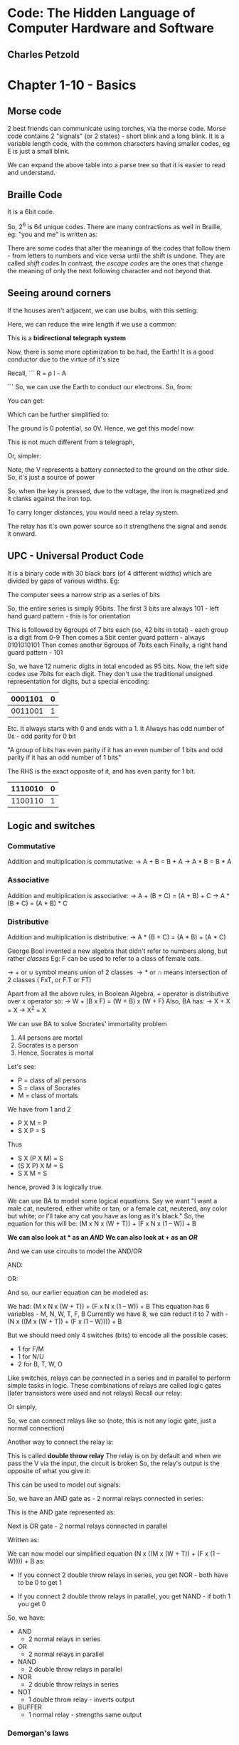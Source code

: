 * Code: The Hidden Language of Computer Hardware and Software
** Charles Petzold

#+ATTR_ORG: :width 400
#+ATTR_ORG: :height 400
#+DOWNLOADED: /tmp/screenshot.png @ 2017-10-22 13:18:21
[[file:assets/screenshot_2017-10-22_13-18-21.png]]

* Chapter 1-10 - Basics

** Morse code
2 best friends can communicate using torches, via the morse code. Morse code contains 2 "signals" (or 2 states) - short blink and a long blink.
It is a variable length code, with the common characters having smaller codes, eg E is just a small blink.
#+ATTR_ORG: :width 400
#+ATTR_ORG: :height 400
#+DOWNLOADED: /tmp/screenshot.png @ 2017-10-22 13:21:10
[[file:assets/screenshot_2017-10-22_13-21-10.png]]

We can expand the above table into a parse tree so that it is easier to read and understand. 
#+ATTR_ORG: :width 400
#+ATTR_ORG: :height 400
#+DOWNLOADED: /tmp/screenshot.png @ 2017-10-22 13:22:21
[[file:assets/screenshot_2017-10-22_13-22-20.png]]


** Braille Code
It is a 6bit code.
#+ATTR_ORG: :width 400
#+ATTR_ORG: :height 400
#+DOWNLOADED: /tmp/screenshot.png @ 2017-10-22 13:24:36
[[file:assets/screenshot_2017-10-22_13-24-36.png]]

So, 2^{6} is 64 unique codes. 
There are many contractions as well in Braille, eg: "you and me" is written as:
#+ATTR_ORG: :width 400
#+ATTR_ORG: :height 400
#+DOWNLOADED: /tmp/screenshot.png @ 2017-10-22 13:29:33
[[file:assets/screenshot_2017-10-22_13-29-33.png]]

There are some codes that alter the meanings of the codes that follow them - from letters to numbers and vice versa until the shift is undone. They are called /shift codes/
In contrast, the /escape codes/ are the ones that change the meaning of only the next following character and not beyond that.

** Seeing around corners

If the houses aren't adjacent, we can use bulbs, with this setting:

#+ATTR_ORG: :width 400
#+ATTR_ORG: :height 400
#+DOWNLOADED: /tmp/screenshot.png @ 2017-10-22 13:35:09
[[file:assets/screenshot_2017-10-22_13-35-09.png]]

Here, we can reduce the wire length if we use a common:
#+ATTR_ORG: :width 400
#+ATTR_ORG: :height 400
#+DOWNLOADED: /tmp/screenshot.png @ 2017-10-22 13:36:13
[[file:assets/screenshot_2017-10-22_13-36-13.png]]

This is a *bidirectional telegraph system* 

Now, there is some more optimization to be had, the Earth! It is a good conductor due to the virtue of it's size

Recall,
```
 R =  \rho l
      ~~~
       A

```
So, we can use the Earth to conduct our electrons. 
So, from:
#+ATTR_ORG: :width 400
#+ATTR_ORG: :height 400
#+DOWNLOADED: /tmp/screenshot.png @ 2017-10-22 13:40:31
[[file:assets/screenshot_2017-10-22_13-40-31.png]]

You can get:
#+ATTR_ORG: :width 400
#+ATTR_ORG: :height 400
#+DOWNLOADED: /tmp/screenshot.png @ 2017-10-22 13:40:45
[[file:assets/screenshot_2017-10-22_13-40-45.png]]

Which can be further simplified to:
#+ATTR_ORG: :width 400
#+ATTR_ORG: :height 400
#+DOWNLOADED: /tmp/screenshot.png @ 2017-10-22 13:44:46
[[file:assets/screenshot_2017-10-22_13-44-46.png]]

The ground is 0 potential, so 0V. Hence, we get this model now:
#+ATTR_ORG: :width 400
#+ATTR_ORG: :height 400
#+DOWNLOADED: /tmp/screenshot.png @ 2017-10-22 13:46:57
[[file:assets/screenshot_2017-10-22_13-46-57.png]]

This is not much different from a telegraph, 

#+ATTR_ORG: :width 400
#+ATTR_ORG: :height 400
#+DOWNLOADED: /tmp/screenshot.png @ 2017-10-22 13:54:57
[[file:assets/screenshot_2017-10-22_13-54-57.png]]

Or, simpler:
#+ATTR_ORG: :width 400
#+ATTR_ORG: :height 400
#+DOWNLOADED: /tmp/screenshot.png @ 2017-10-22 13:53:49
[[file:assets/screenshot_2017-10-22_13-53-49.png]]
Note, the V represents a battery connected to the ground on the other side. So, it's just a source of power

So, when the key is pressed, due to the voltage, the iron is magnetized and it clanks against the iron top. 

To carry longer distances, you would need a relay system. 
#+ATTR_ORG: :width 400
#+ATTR_ORG: :height 400
#+DOWNLOADED: /tmp/screenshot.png @ 2017-10-22 14:06:16
[[file:assets/screenshot_2017-10-22_14-06-16.png]]

The relay has it's own power source so it strengthens the signal and sends it onward.

** UPC - Universal Product Code
It is a binary code with 30 black bars (of 4 different widths) which are divided by gaps of various widths. 
Eg: 
#+ATTR_ORG: :width 400
#+ATTR_ORG: :height 400
#+DOWNLOADED: /tmp/screenshot.png @ 2017-10-22 14:55:03
[[file:assets/screenshot_2017-10-22_14-55-03.png]]

The computer sees a narrow strip as a series of bits
#+ATTR_ORG: :width 400
#+ATTR_ORG: :height 400
#+DOWNLOADED: /tmp/screenshot.png @ 2017-10-22 14:56:06
[[file:assets/screenshot_2017-10-22_14-56-06.png]]

So, the entire series is simply 95bits. 
The first 3 bits are always 101 - left hand guard pattern - this is for orientation

This is followed by 6groups of 7 bits each (so, 42 bits in total) - each group is a digit from 0-9
Then comes a 5bit center guard pattern - always 0101010101
Then comes another 6groups of 7bits each
Finally, a right hand guard pattern - 101

So, we have 12 numeric digits in total encoded as 95 bits. 
Now, the left side codes use 7bits for each digit. They don't use the traditional unsigned representation for digits, but a special encoding:

| 0001101 | 0 |
|---------+---|
| 0011001 | 1 | 
Etc.
It always starts with 0 and ends with a 1. It Always has odd number of 0s - odd parity for 0 bit

"A group of bits has even parity if it has an even number of 1 bits and odd parity if it has an odd number of 1 bits"

The RHS is the exact opposite of it, and has even parity for 1 bit.
| 1110010 | 0 |
|---------+---|
| 1100110 | 1 |


** Logic and switches

*** Commutative
Addition and multiplication is commutative: 
 \to A + B = B + A
 \to A \ast B = B \ast A

*** Associative
Addition and multiplication is associative: 
 \to A + (B + C) = (A + B) + C
 \to A * (B * C) = (A * B) * C

*** Distributive
Addition and multiplication is distributive:
 \to A * (B + C) = (A * B) + (A * C)

George Bool invented a new algebra that didn't refer to numbers along, but rather /classes/
Eg: F can be used to refer to a class of female cats.

 \to + or \cup symbol means union of 2 classes
 \to * or \cap means intersection of 2 classes ( FxT, or F.T or FT)

Apart from all the above rules, in Boolean Algebra, + operator is distributive over x operator
so:
 \to W + (B x F) = (W + B) x (W + F)
Also, BA has:
 \to X + X = X
 \to X^{2} = X
 
We can use BA to solve Socrates' immortality problem
 1. All persons are mortal
 2. Socrates is a person
 3. Hence, Socrates is mortal

Let's see:
 - P = class of all persons
 - S = class of Socrates
 - M = class of mortals

We have from 1 and 2
 - P X M = P
 - S X P = S

Thus
 - S X (P X M) = S
 - (S X P) X M = S
 - S X M = S

hence, proved 3 is logically true.

We can use BA to model some logical equations. Say we want "I want a male cat, neutered, either white or tan; or a female cat,
neutered, any color but white; or I'll take any cat you have as long as it's black." 
So, the equation for this will be:
 (M x N x (W + T)) + (F x N x (1 – W)) + B

*We can also look at * as an /AND/*
*We can also look at + as an /OR/*

And we can use circuits to model the AND/OR

AND:
#+ATTR_ORG: :width 400
#+ATTR_ORG: :height 400
#+DOWNLOADED: /tmp/screenshot.png @ 2017-10-22 16:09:29
[[file:assets/screenshot_2017-10-22_16-09-29.png]]



OR:
#+ATTR_ORG: :width 400
#+ATTR_ORG: :height 400
#+DOWNLOADED: /tmp/screenshot.png @ 2017-10-22 16:09:54
[[file:assets/screenshot_2017-10-22_16-09-54.png]]


And so, our earlier equation can be modeled as:
#+ATTR_ORG: :width 400
#+ATTR_ORG: :height 400
#+DOWNLOADED: /tmp/screenshot.png @ 2017-10-22 16:10:34
[[file:assets/screenshot_2017-10-22_16-10-34.png]]

We had: (M x N x (W + T)) + (F x N x (1 – W)) + B
This equation has 6 variables - M, N, W, T, F, B
Currently we have 8, we can reduct it to 7 with - (N x ((M x (W + T)) + (F x (1 – W)))) + B

But we should need only 4 switches (bits) to encode all the possible cases.
 - 1 for F/M
 - 1 for N/U
 - 2 for B, T, W, O

#+ATTR_ORG: :width 400
#+ATTR_ORG: :height 400
#+DOWNLOADED: /tmp/screenshot.png @ 2017-10-22 16:14:20
[[file:assets/screenshot_2017-10-22_16-14-20.png]]

Like switches, relays can be connected in a series and in parallel to perform simple tasks in logic.
These combinations of relays are called logic gates (later transistors were used and not relays)
Recall our relay:

#+ATTR_ORG: :width 400
#+ATTR_ORG: :height 400
#+DOWNLOADED: /tmp/screenshot.png @ 2017-10-22 16:16:09
[[file:assets/screenshot_2017-10-22_16-16-09.png]]


Or simply,

#+ATTR_ORG: :width 400
#+ATTR_ORG: :height 400
#+DOWNLOADED: /tmp/screenshot.png @ 2017-10-22 16:16:39
[[file:assets/screenshot_2017-10-22_16-16-39.png]]

So, we can connect relays like so (note, this is not any logic gate, just a normal connection)
#+ATTR_ORG: :width 400
#+ATTR_ORG: :height 400
#+DOWNLOADED: /tmp/screenshot.png @ 2017-10-22 16:16:59
[[file:assets/screenshot_2017-10-22_16-16-59.png]]

Another way to connect the relay is:

#+ATTR_ORG: :width 400
#+ATTR_ORG: :height 400
#+DOWNLOADED: /tmp/screenshot.png @ 2017-10-22 16:18:48
[[file:assets/screenshot_2017-10-22_16-18-48.png]]
This is called *double throw relay*
The relay is on by default and when we pass the V via the input, the circuit is broken
So, the relay's output is the opposite of what you give it:

#+ATTR_ORG: :width 400
#+ATTR_ORG: :height 400
#+DOWNLOADED: /tmp/screenshot.png @ 2017-10-22 16:23:35
[[file:assets/screenshot_2017-10-22_16-23-35.png]]

This can be used to model out signals:
#+ATTR_ORG: :width 400
#+ATTR_ORG: :height 400
#+DOWNLOADED: /tmp/screenshot.png @ 2017-10-22 16:24:06
[[file:assets/screenshot_2017-10-22_16-24-06.png]]

#+ATTR_ORG: :width 400
#+ATTR_ORG: :height 400
#+DOWNLOADED: /tmp/screenshot.png @ 2017-10-22 16:19:37
[[file:assets/screenshot_2017-10-22_16-19-37.png]]


So, we have an AND gate as - 2 normal relays connected in series:
#+ATTR_ORG: :width 400
#+ATTR_ORG: :height 400
#+DOWNLOADED: /tmp/screenshot.png @ 2017-10-22 16:20:28
[[file:assets/screenshot_2017-10-22_16-20-28.png]]

This is the AND gate represented as:
#+ATTR_ORG: :width 400
#+ATTR_ORG: :height 400
#+DOWNLOADED: /tmp/screenshot.png @ 2017-10-22 16:20:49
[[file:assets/screenshot_2017-10-22_16-20-49.png]]

Next is OR gate - 2 normal relays connected in parallel
#+ATTR_ORG: :width 400
#+ATTR_ORG: :height 400
#+DOWNLOADED: /tmp/screenshot.png @ 2017-10-22 16:21:55
[[file:assets/screenshot_2017-10-22_16-21-55.png]]

Written as:
#+ATTR_ORG: :width 400
#+ATTR_ORG: :height 400
#+DOWNLOADED: /tmp/screenshot.png @ 2017-10-22 16:22:19
[[file:assets/screenshot_2017-10-22_16-22-19.png]]


We can now model our simplified equation (N x ((M x (W + T)) + (F x (1 – W)))) + B as:
#+ATTR_ORG: :width 400
#+ATTR_ORG: :height 400
#+DOWNLOADED: /tmp/screenshot.png @ 2017-10-22 16:26:29
[[file:assets/screenshot_2017-10-22_16-26-29.png]]


 - If you connect 2 double throw relays in series, you get NOR - both have to be 0 to get 1
#+ATTR_ORG: :width 400
#+ATTR_ORG: :height 400
#+DOWNLOADED: /tmp/screenshot.png @ 2017-10-22 16:29:22
[[file:assets/screenshot_2017-10-22_16-29-22.png]]

 - If you connect 2 double throw relays in parallel, you get NAND - if both 1 you get 0
#+ATTR_ORG: :width 400
#+ATTR_ORG: :height 400
#+DOWNLOADED: /tmp/screenshot.png @ 2017-10-22 16:31:28
[[file:assets/screenshot_2017-10-22_16-31-28.png]]

So, we have: 
- AND
  - 2 normal relays in series
- OR
  - 2 normal relays in parallel
- NAND
  - 2 double throw relays in parallel
- NOR
  - 2 double throw relays in series
- NOT
  - 1 double throw relay - inverts output
- BUFFER
  - 1 normal relay - strengths same output

*** Demorgan's laws
They help us to move from OR to AND and vice-versa this allowing us to simplifying Bool's equations (and circuits)
#+ATTR_ORG: :width 400
#+ATTR_ORG: :height 400
#+DOWNLOADED: /tmp/screenshot.png @ 2017-10-22 16:35:07
[[file:assets/screenshot_2017-10-22_16-35-07.png]]

** Adding machine
Addition in bits can be represented as:

*** sum bit:
#+ATTR_ORG: :width 400
#+ATTR_ORG: :height 400
#+DOWNLOADED: /tmp/screenshot.png @ 2017-10-22 17:33:25
[[file:assets/screenshot_2017-10-22_17-33-25.png]]

This is exactly an XOR - exclusive or
We can model it with 1 AND, 1 NAND, 1 OR
#+ATTR_ORG: :width 400
#+ATTR_ORG: :height 400
#+DOWNLOADED: /tmp/screenshot.png @ 2017-10-22 17:35:01
[[file:assets/screenshot_2017-10-22_17-35-01.png]]

Shorthand:
#+ATTR_ORG: :width 400
#+ATTR_ORG: :height 400
#+DOWNLOADED: /tmp/screenshot.png @ 2017-10-22 17:35:21
[[file:assets/screenshot_2017-10-22_17-35-21.png]]

*** Carry bit:
#+ATTR_ORG: :width 400
#+ATTR_ORG: :height 400
#+DOWNLOADED: /tmp/screenshot.png @ 2017-10-22 17:33:15
[[file:assets/screenshot_2017-10-22_17-33-15.png]]
This is exactly an AND


Hence, a single bit addition can be represented as:
#+ATTR_ORG: :width 400
#+ATTR_ORG: :height 400
#+DOWNLOADED: /tmp/screenshot.png @ 2017-10-22 17:36:04
[[file:assets/screenshot_2017-10-22_17-36-04.png]]

This can be encapsulated in a package:
#+ATTR_ORG: :width 400
#+ATTR_ORG: :height 400
#+DOWNLOADED: /tmp/screenshot.png @ 2017-10-22 17:36:22
[[file:assets/screenshot_2017-10-22_17-36-22.png]]

Hence, in this HA, we can put in 2 bits and the sum comes out the other hand

If we want to do a division that can have a carry bit to it, we need something more than a single HA

We have: 
A + B + carry_in
We do A+B normally. We park the carry bit and add the sum bit to the carry_in
From this, the sum bit is the sum bit of the total addition and the carry bit from this is added to the parked carry bit. 

Thus, we get a full adder:
#+ATTR_ORG: :width 400
#+ATTR_ORG: :height 400
#+DOWNLOADED: /tmp/screenshot.png @ 2017-10-22 17:43:39
[[file:assets/screenshot_2017-10-22_17-43-39.png]]

We can now wire up the lightbulbs on our control panel like so:
#+ATTR_ORG: :width 400
#+ATTR_ORG: :height 400
#+DOWNLOADED: /tmp/screenshot.png @ 2017-10-22 17:44:26
[[file:assets/screenshot_2017-10-22_17-44-26.png]]

Note, :top: this is for the first added. Consecutively, we have an input for the carry in and the carry out will go to the CI of the next FA in the bank

It looks like so: :arrow_down:

#+ATTR_ORG: :width 400
#+ATTR_ORG: :height 400
#+DOWNLOADED: /tmp/screenshot.png @ 2017-10-22 18:05:30
[[file:assets/screenshot_2017-10-22_18-05-30.png]]


This is a 8bit adder. It takes in two 8bit numbers and gives an 9bit result. 

#+ATTR_ORG: :width 400
#+ATTR_ORG: :height 400
#+DOWNLOADED: /tmp/screenshot.png @ 2017-10-22 18:06:35
[[file:assets/screenshot_2017-10-22_18-06-35.png]]

The bits A_{0}, B_{0}, S_{0} are the least significant bits. A_{7}, B_{7}, S_{}_{7} are the most significant bits

We can daisy chain the 8bit HAs as well:
#+ATTR_ORG: :width 400
#+ATTR_ORG: :height 400
#+DOWNLOADED: /tmp/screenshot.png @ 2017-10-22 18:08:28
[[file:assets/screenshot_2017-10-22_18-08-28.png]]

Here, we have the ability to add 16bit numbers. 
Right now, the CI bit from the last FA is needed for the next computation. This is called *ripple carry*.
Faster adders can use *look-ahead carry* which makes this faster

This 8bit adder needs 144 relays.
Here's how:
 - each FA needs:
   - 2 HAs and an OR gate
     - each HA needs 1 AND and 1 XOR
       - each XOR needs 1 AND, 1 NAND, 1 OR
         - each AND, NAND, OR needs 2 relays each
       - so, each HA needs 2 + 6 = 8 relays
   - each FA needs 18 relays
 - 8 FAs need \to 18*8 = 144 relays

We can replace the first FA with a HA and we can reduce this to: 134 relays

*** Subtraction
 A - B is just addition of A and -B
If we represent number using 2s complement, we need to convert the negative number to it's 2s complement and do the addition.

**** Conversion from unsigned to 2s complement
Since we have 8 bits, we can represent 255/2 = -128 to 127. 
For the positive bits, it is the same as in unsigned. 
But for negative numbers, steps:
 - write the binary representation of the number in unsigned binary
 - invert the bits and add 1
 - the result is the 2s complement representation of that number 

*why does this work :top:*
what we want to do to get -A from A is, subtract A from 0 or 0 - A
when we invert bits of A, it is logically equivalent to 11111..11 - A
and then when we add 1, we what we end up is same as 1000..00 - A (1 followed by "A" number of 0s, or 2^{n} in unsigned binary)
since we take the least significant |A| bits, we end up with the same computation as 0-A


So, we have:
253 - 176
 - 11111101 (unsigned for 253), 10110000 (unsigned for 176)

-176 \to 01001111 + 1 = 01010000
Now, 01010000 + 11111101 = 0101001101 which is 77 (ignoring overflow, we get 1001101, the 9th bit is 1 here note)

We can add subtraction to our machine:
We need to invert bits and add a carry bit to one to do so (this will give us the 2s complement)
#+ATTR_ORG: :width 400
#+ATTR_ORG: :height 400
#+DOWNLOADED: /tmp/screenshot.png @ 2017-10-22 19:00:08
[[file:assets/screenshot_2017-10-22_19-00-08.png]]


We can put this in a box - One's complement and get this circuit:
#+ATTR_ORG: :width 400
#+ATTR_ORG: :height 400
#+DOWNLOADED: /tmp/screenshot.png @ 2017-10-22 19:00:51
[[file:assets/screenshot_2017-10-22_19-00-51.png]]



Note here, when SUB signal is 1, we add the carry in bit to 1, invert our B input bits, so we get 2s complement of B
And also, we signal the overflow/underflow. 
That bulb will light up if SUB is 0 and other bit is 1 - so our sum was greater than 255
Or, SUB is 1 and the other bit is 0 (WHY ?? :/)- so our result was negative - our machine can't represent negative numbers.

*** The 2s complement
It is amazing because it allows us to perform seamless addition and subtraction *given we do not have overflow/underflow*

So, we have 2 ways to encode integers in binary numbers:
10110110 can be either 182 in unsigned or it can be -74 in 2s complement

** Feedback and Flipflops

Consider our old relay wired like so:

#+ATTR_ORG: :width 400
#+ATTR_ORG: :height 400
#+DOWNLOADED: /tmp/screenshot.png @ 2017-10-22 19:17:33
[[file:assets/screenshot_2017-10-22_19-17-33.png]]

This relay is an oscillator. I.E. The output of a NOT gate is also the input
#+ATTR_ORG: :width 400
#+ATTR_ORG: :height 400
#+DOWNLOADED: /tmp/screenshot.png @ 2017-10-22 22:06:37
[[file:assets/screenshot_2017-10-22_22-06-37.png]]


What is the speed of this oscillator?
We'll have to find out. 
Consider this circuit:
#+ATTR_ORG: :width 400
#+ATTR_ORG: :height 400
#+DOWNLOADED: /tmp/screenshot.png @ 2017-10-22 22:18:02
[[file:assets/screenshot_2017-10-22_22-18-02.png]]

Originally, the current is flowing in the red marked wire only. 
Pressing the lower switch has no effect because the NOR gate is 0 even if there is a single 1, and 1 only when both inputs are 0s.

However, if we press the top switch, we get this:
#+ATTR_ORG: :width 400
#+ATTR_ORG: :height 400
#+DOWNLOADED: /tmp/screenshot.png @ 2017-10-22 22:19:30
[[file:assets/screenshot_2017-10-22_22-19-30.png]]

Now, pressing the top switch has no effect. We can get back to the original state only by pressing the 2nd switch.

Thus, the circuit is able to remember the last switch that was pressed in some sense. 
The circuit has 2 stable states, when both the switches are off - the bulb is on/off

:top: This is called an *R-S flip flop* - RS for reset-set

A more common representation is:
#+ATTR_ORG: :width 400
#+ATTR_ORG: :height 400
#+DOWNLOADED: /tmp/screenshot.png @ 2017-10-22 22:23:39
[[file:assets/screenshot_2017-10-22_22-23-39.png]]

 - when R is on(and S is off), Qbar is 1, Q is 0
 - when S is on(and R is off), Q is 1, Qbar is 0

The function table Is so:
#+ATTR_ORG: :width 400
#+ATTR_ORG: :height 400
#+DOWNLOADED: /tmp/screenshot.png @ 2017-10-22 22:26:46
[[file:assets/screenshot_2017-10-22_22-26-46.png]]

Here, S/R 0/0 entry says Q/Qbar - this means that they remain what they were before S/R got to 0/0
S/R 1/1 is not allowed as it won't give predictable state if both are 1/1

The R-S flip-flop is an example of a circuit that remembers which of it's 2 inputs was a 1

We can add a little circuitry around the RS flip flop for "Hold that bit"

#+ATTR_ORG: :width 400
#+ATTR_ORG: :height 400
#+DOWNLOADED: /tmp/screenshot.png @ 2017-10-22 22:29:44
[[file:assets/screenshot_2017-10-22_22-29-44.png]]


Here, when the HTB is 1, and S is 1, Q becomes 1 and Qbar becomes 0.
Later, when HTB is 0 and S/R are anything, it makes no difference as S/R get only 0/0

When HTB is 1 and R is 1, Qbar is 1 and Q is 0
But we only want 1 input; we can get this by:

#+ATTR_ORG: :width 400
#+ATTR_ORG: :height 400
#+DOWNLOADED: /tmp/screenshot.png @ 2017-10-22 22:32:02
[[file:assets/screenshot_2017-10-22_22-32-02.png]]

Now, when HTB is 1, the data signal's value is saved at Q. 
This is called a *level-triggered D type flip flop*
D is for data, level-triggered is means that the FF saves the value of the Data input when HTB is at a particular /level/ (1 here)

Generally, HTB is called a *Clock*
The circuit is also called *a level triggered D type latch* - it stores 1 bit of /memory/
Logic table:

|-------+------+---+------|
| Clock | Data | Q | Qbar |
|-------+------+---+------|
|     1 |    1 | 1 |    0 |
|     1 |    0 | 0 |    1 |
|     0 |    X | Q | Qbar |
|-------+------+---+------|

We can chain these latches to store bits. If we want to add 3 bit numbers say, we can add the result of 2 numbers to a latch like this and add a third number to it

We can chain 8 latches to get 8bit memory:

#+ATTR_ORG: :width 400
#+ATTR_ORG: :height 400
#+DOWNLOADED: /tmp/screenshot.png @ 2017-10-22 22:52:15
[[file:assets/screenshot_2017-10-22_22-52-14.png]]


When the clock signal is 1, the 8bits of D_{0-7} are saved in Q_{0-7} and they remain the same while Clk remains 0
Smaller representation:
#+ATTR_ORG: :width 400
#+ATTR_ORG: :height 400
#+DOWNLOADED: /tmp/screenshot.png @ 2017-10-22 22:53:32
[[file:assets/screenshot_2017-10-22_22-53-31.png]]

We can use it in our earlier computer to get a new architecture:
#+ATTR_ORG: :width 400
#+ATTR_ORG: :height 400
#+DOWNLOADED: /tmp/screenshot.png @ 2017-10-22 22:54:24
[[file:assets/screenshot_2017-10-22_22-54-24.png]]

This gives us the ability to add a series numbers.
Note the new piece \to "2-to-1 Selector"
It takes in an input and select 1 of the 2 possible inputs as the one that is selected and sent forward.

2^{N}-to-N selector - it actually has 2^{N}_{} inputs and N inputs that help us select which one to send forth

The 2-1 selector has a simple design, 
#+ATTR_ORG: :width 400
#+ATTR_ORG: :height 400
#+DOWNLOADED: /tmp/screenshot.png @ 2017-10-22 23:00:20
[[file:assets/screenshot_2017-10-22_23-00-20.png]]

| Select | A | B | Out |
|--------+---+---+-----|
| 1      | X | B | B   |
| 0      | A | X | A   | 

When Select is 1, Out is whatever is B
When Select is 0, Out is whatever is A

2-1 Selector has 8 of these with the same Select for all

Currently, the CO signal is left out in the next series of calculations - we will see later how to solve this problem

We can also modify our latch to add a clear signal that would just set Q to 0
#+ATTR_ORG: :width 400
#+ATTR_ORG: :height 400
#+DOWNLOADED: /tmp/screenshot.png @ 2017-10-22 23:05:11
[[file:assets/screenshot_2017-10-22_23-05-11.png]]


This will allow us to phase out the 2-1 selector and get this:

#+ATTR_ORG: :width 400
#+ATTR_ORG: :height 400
#+DOWNLOADED: /tmp/screenshot.png @ 2017-10-22 23:20:29
[[file:assets/screenshot_2017-10-22_23-20-29.png]]

Earlier, our flip flop was level-triggered, that is the clock input must change it's level from 0-1 for the Data to be saved
An alternative is "edge triggered flip flop" - this means the data is saved only when the clock makes a transition from 0 to 1

This means, the data is saved at the instant the clock triggers 1, and not while it is 1 like earlier. How do we accomplish this?
An "edge triggered D type flip flop" looks like this :arrow_down:
#+ATTR_ORG: :width 400
#+ATTR_ORG: :height 400
#+DOWNLOADED: /tmp/screenshot.png @ 2017-10-22 23:18:49
[[file:assets/screenshot_2017-10-22_23-18-49.png]]


We have 2 stages of R-S flip flops. The forward stage is exactly like earlier, and the backward stage has a NOT clock signal controlling it, so when the clock is 0, the data is saved. However, when clock is 0, the forward stage has no effect. 
Hence, when the clock changes from 0 to 1, the behind stage is saved in the forward stage and never otherwise. Pretty cool, eh?

The logic table:

| D | Clk | Q | Qbar |
|---+-----+---+------|
| 0 | \uparrow   | 0 |    1 |
| 1 | \uparrow   | 1 |    0 |
| X | o   | Q | Qbar | 

The \uparrow means clock transitions from 0 to 1
The flip flop can be represented as:

#+ATTR_ORG: :width 400
#+ATTR_ORG: :height 400
#+DOWNLOADED: /tmp/screenshot.png @ 2017-10-22 23:53:12
[[file:assets/screenshot_2017-10-22_23-53-12.png]]

The angle bracket on Clk indicates that it is edge triggered

Consider this now:
#+ATTR_ORG: :width 400
#+ATTR_ORG: :height 400
#+DOWNLOADED: /tmp/screenshot.png @ 2017-10-22 23:54:38
[[file:assets/screenshot_2017-10-22_23-54-38.png]]

The logic table:
 - Clk is 0, Q is 0 (say to start with), Qbar is 1, D is 1
 - Clk goes to 1, D is 1, so Q is 1, Qbar is 0, D is 0
 - Clk goes to 0, everything still same  - Q is 1
 - Clk goes to 1, D is 0, so Q is 0, Qbar is 1, D is 1

Hence, we can plot this:

#+ATTR_ORG: :width 400
#+ATTR_ORG: :height 400
#+DOWNLOADED: /tmp/screenshot.png @ 2017-10-22 23:56:56
[[file:assets/screenshot_2017-10-22_23-56-56.png]]
Note there is a change in D/Qbar/Q when Clk makes the transition from 0 to 1
The frequency of D/Qbar or even Q is half the frequency of Clk - this is know as a frequency divider

We can go ahead an repeat this process:
#+ATTR_ORG: :width 400
#+ATTR_ORG: :height 400
#+DOWNLOADED: /tmp/screenshot.png @ 2017-10-23 00:06:23
[[file:assets/screenshot_2017-10-23_00-06-23.png]]

This will give us:
#+ATTR_ORG: :width 400
#+ATTR_ORG: :height 400
#+DOWNLOADED: /tmp/screenshot.png @ 2017-10-23 00:06:46
[[file:assets/screenshot_2017-10-23_00-06-46.png]]

Note here, we are looking at ClkBar so, the Qs /appear/ to change at negative transition (1 \to 0), but they are still the same

Now, if we look at the bits represented by the Q (Clk, Q1, Q2, Q3) signals at any timeslice, we get the bits counting from 0000 to 1111
#+ATTR_ORG: :width 400
#+ATTR_ORG: :height 400
#+DOWNLOADED: /tmp/screenshot.png @ 2017-10-23 00:15:26
[[file:assets/screenshot_2017-10-23_00-15-26.png]]

At each positive transition, the outputs of the counter increase by 1
We can put this in a box and we get this:
#+ATTR_ORG: :width 400
#+ATTR_ORG: :height 400
#+DOWNLOADED: /tmp/screenshot.png @ 2017-10-23 00:15:37
[[file:assets/screenshot_2017-10-23_00-15-37.png]]

This is called a ripple counter because the output of 1 FF is the input of another.

The Qs will go from all 0s to all 1s
The time it takes, say 10 secs gives means that the Clk had to move 256 cycles to get all 1s, so freq = 25.6 Hz

We can also add a Preset to the flipflop
#+ATTR_ORG: :width 400
#+ATTR_ORG: :height 400
#+DOWNLOADED: /tmp/screenshot.png @ 2017-10-23 00:19:41
[[file:assets/screenshot_2017-10-23_00-19-41.png]]

There is a lot of rearrangement from the earlier scheme, but it's just rearrangement. 
When the Preset is 1, Q becomes 1, when the clear is 1, Q becomes 0. Both Preset and Clear shouldn't be 1 at the same time.
When both are 0, the FF behaves like before
This :top: is an "edge-triggered D-type flip flop with preset and clear". 

This FF can be packaged like so:

#+ATTR_ORG: :width 400
#+ATTR_ORG: :height 400
#+DOWNLOADED: /tmp/screenshot.png @ 2017-10-23 00:23:16
[[file:assets/screenshot_2017-10-23_00-23-16.png]]



